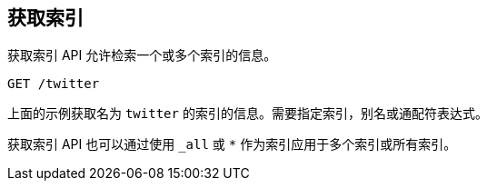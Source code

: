 [[indices-get-index]]
== 获取索引

获取索引 API 允许检索一个或多个索引的信息。

[source,js]
--------------------------------------------------
GET /twitter
--------------------------------------------------
// CONSOLE
// TEST[setup:twitter]

上面的示例获取名为 `twitter` 的索引的信息。需要指定索引，别名或通配符表达式。

获取索引 API 也可以通过使用 `_all` 或 `*` 作为索引应用于多个索引或所有索引。

